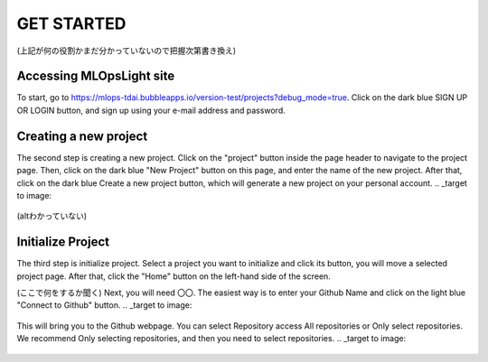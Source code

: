 GET STARTED
=====

.. _installation:
(上記が何の役割かまだ分かっていないので把握次第書き換え)

Accessing MLOpsLight site 
------------
To start, go to https://mlops-tdai.bubbleapps.io/version-test/projects?debug_mode=true. 
Click on the dark blue SIGN UP OR LOGIN button, and sign up using your e-mail address and password.



Creating a new project
----------------
The second step is creating a new project.
Click on the "project" button inside the page header to navigate to the project page.
Then, click on the dark blue "New Project" button on this page, and enter the name of the new project.
After that, click on the dark blue Create a new project button, which will generate a new project on your personal account.
.. _target to image:

.. figure:: .\image\new_project.png
   :alt: Logo 
   :align: center
   :width: 240px
(altわかっていない)

Initialize Project
----------------
The third step is initialize project.
Select a project you want to initialize and click its button, you will move a selected project page.
After that, click the "Home" button on the left-hand side of the screen. 

(ここで何をするか聞く)
Next, you will need 〇〇.
The easiest way is to enter your Github Name and click on the light blue "Connect to Github" button.
.. _target to image:

.. figure:: .\\image\\connect_github.png
   :alt: Logo 
   :align: center
   :width: 240px

This will bring you to the Github webpage. You can select Repository access All repositories or Only select repositories.
We recommend Only selecting repositories, and then you need to select repositories.
.. _target to image:

.. figure:: .\\image\\repository_access.png
   :alt: Logo 
   :align: center
   :width: 240px


